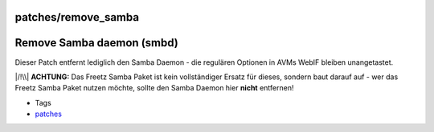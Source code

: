 patches/remove_samba
====================
.. _RemoveSambadaemonsmbd:

Remove Samba daemon (smbd)
==========================

Dieser Patch entfernt lediglich den Samba Daemon - die regulären
Optionen in AVMs WebIF bleiben unangetastet.

|/!\\| **ACHTUNG:** Das Freetz Samba Paket ist kein vollständiger Ersatz
für dieses, sondern baut darauf auf - wer das Freetz Samba Paket nutzen
möchte, sollte den Samba Daemon hier **nicht** entfernen!

-  Tags
-  `patches <../patches.html>`__

.. |/!\\| image:: ../../chrome/wikiextras-icons-16/exclamation.png

